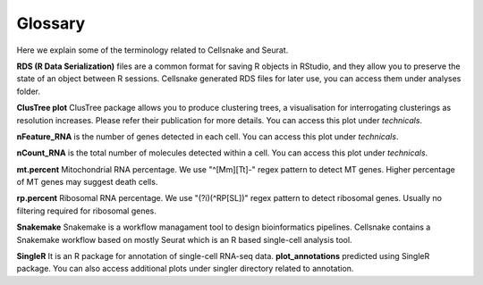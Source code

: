 ********
Glossary
********

Here we explain some of the terminology related to Cellsnake and Seurat.

**RDS (R Data Serialization)** files are a common format for saving R objects in RStudio, and they allow you to preserve the state of an object between R sessions. Cellsnake generated RDS files for later use, you can access them under analyses folder.

**ClusTree plot** ClusTree package allows you to produce clustering trees, a visualisation for interrogating clusterings as resolution increases. Please refer their publication for more details. You can access this plot under *technicals*.

**nFeature_RNA** is the number of genes detected in each cell. You can access this plot under *technicals*.

**nCount_RNA** is the total number of molecules detected within a cell. You can access this plot under *technicals*.

**mt.percent** Mitochondrial RNA percentage. We use "^[Mm][Tt]-" regex pattern to detect MT genes. Higher percentage of MT genes may suggest death cells.

**rp.percent** Ribosomal RNA percentage. We use "(?i)(^RP[SL])" regex pattern to detect ribosomal genes. Usually no filtering required for ribosomal genes.

**Snakemake** Snakemake is a workflow managament tool to design bioinformatics pipelines. Cellsnake contains a Snakemake workflow based on mostly Seurat which is an R based single-cell analysis tool.

**SingleR** It is an R package for annotation of single-cell RNA-seq data. **plot_annotations** predicted using SingleR package. You can also access additional plots under singler directory related to annotation.